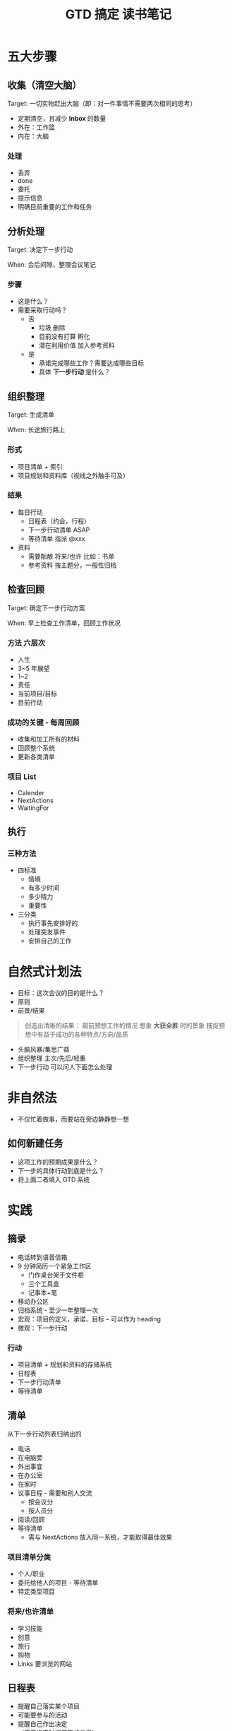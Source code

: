 #+TITLE: GTD 搞定 读书笔记
#+DESCRIPTION: Getting Things Done: The Art of Stress-Free Productivity

* 五大步骤
** 收集（清空大脑）
Target: 一切实物赶出大脑（即：对一件事情不需要两次相同的思考）

 - 定期清空，且减少 *Inbox* 的数量
 - 外在：工作篮
 - 内在：大脑

*** 处理
  - 丢弃
  - done
  - 委托
  - 提示信息
  - 明确目前重要的工作和任务

** 分析处理
Target: 决定下一步行动

When: 会后间隙，整理会议笔记
*** 步骤
 - 这是什么？
 - 需要采取行动吗？
   - 否
     - 垃圾  删除
     - 目前没有打算  孵化
     - 潜在利用价值  加入参考资料
   - 是
     - 承诺完成哪些工作？需要达成哪些目标
     - 具体 *下一步行动* 是什么？

** 组织整理 
Target: 生成清单

When: 长途旅行路上

*** 形式
 - 项目清单 + 索引
 - 项目规划和资料库（视线之外触手可及）

*** 结果
 - 每日行动
   - 日程表（约会，行程）
   - 下一步行动清单 ASAP
   - 等待清单 指派 @xxx
 - 资料
   - 需要酝酿  将来/也许 比如：书单
   - 参考资料  按主题分，一般性归档

**  检查回顾
Target: 确定下一步行动方案

When: 早上检查工作清单，回顾工作状况

*** 方法 六层次
 - 人生
 - 3~5 年展望
 - 1~2
 - 责任
 - 当前项目/目标
 - 目前行动

*** 成功的关键 - 每周回顾
 - 收集和加工所有的材料
 - 回顾整个系统
 - 更新各类清单

*** 项目 List
 - Calender
 - NextActions
 - WaitingFor

** 执行
*** 三种方法
 - 四标准
   - 情境
   - 有多少时间
   - 多少精力
   - 重要性
 - 三分类
   - 执行事先安排好的
   - 处理突发事件
   - 安排自己的工作

* 自然式计划法
 - 目标：这次会议的目的是什么？
 - 原则
 - 前景/结果
#+BEGIN_QUOTE
创造出清晰的结果：
  超前预想工作的情况
  想象 *大获全胜* 时的景象
  捕捉预想中有益于成功的各种特点/方向/品质
#+END_QUOTE
 - 头脑风暴/集思广益
 - 组织整理  主次/先后/轻重
 - 下一步行动  可以问人下面怎么处理

* 非自然法
 - 不仅忙着做事，而要站在旁边静静想一想
 
**  如何新建任务
 - 这项工作的预期成果是什么？
 - 下一步的具体行动到底是什么？
 - 将上面二者填入 GTD 系统
* 实践
** 摘录
 - 电话转到语音信箱
 - 9 分钟简历一个紧急工作区
   - 门作桌台架于文件柜
   - 三个工具盒
   - 记事本+笔
 - 移动办公区
 - 归档系统 -  至少一年整理一次
 - 宏观：项目的定义，承诺、目标 -- 可以作为 heading
 - 微观：下一步行动

*** 行动
 - 项目清单 + 规划和资料的存储系统
 - 日程表
 - 下一步行动清单
 - 等待清单

** 清单 
从下一步行动列表归纳出的
 - 电话
 - 在电脑旁
 - 外出事宜
 - 在办公室
 - 在家时
 - 议事日程 - 需要和别人交流
   - 按会议分
   - 按人员分
 - 阅读/回顾
 - 等待清单
   - 需与 NextActions 放入同一系统，才能取得最佳效果

*** 项目清单分类
 - 个人/职业
 - 委托给他人的项目 - 等待清单
 - 特定类型项目

*** 将来/也许清单
 - 学习技能
 - 创意
 - 旅行
 - 购物
 - Links 要浏览的网站

** 日程表 
 - 提醒自己落实某个项目 
 - 可能要参与的活动
 - 提醒自己作出决定
 - （需要指定时间获取的信息）

** 备忘录系统 43Folds
每天将下一天的文件夹中的内容放入工作篮，再把这个文件夹排列到后面，每日更新

** 核查清单 - 完成后清空
 - 个人主张
 - 工作责任范畴
 - 旅行核查清单
 - 每周回顾
 - 会议前检查
 - 生活/工作中关键任务
 - 组织结构
 - 个人发展

** 每周回顾
 - 项目 （包括项目规划）
 - 下一步行动
 - 议事日程
 - 等待列表
 - 将来/也许
 - 脑无牵挂

* Ref
 - [[https://book.douban.com/subject/4849382/][搞定 (豆瓣)]]
